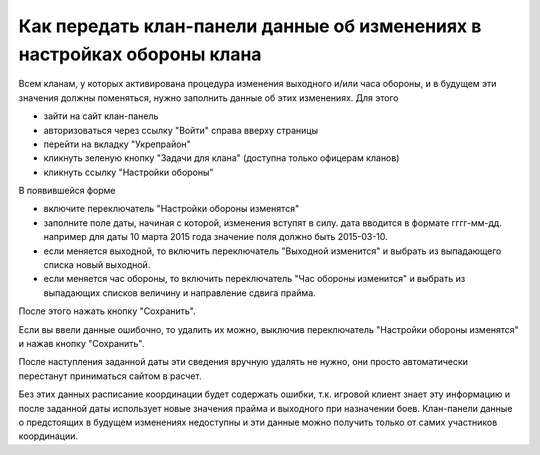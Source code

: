 Как передать клан-панели данные об изменениях в настройках обороны клана
========================================================================

Всем кланам, у которых активирована процедура изменения выходного и/или часа обороны, и в будущем эти значения должны поменяться, нужно заполнить данные об этих изменениях. Для этого

* зайти на сайт клан-панель
* авторизоваться через ссылку "Войти" справа вверху страницы
* перейти на вкладку "Укрепрайон"
* кликнуть зеленую кнопку "Задачи для клана" (доступна только офицерам кланов)
* кликнуть ссылку "Настройки обороны"

В появившейся форме

* включите переключатель "Настройки обороны изменятся"
* заполните поле даты, начиная с которой, изменения вступят в силу. дата вводится в формате гггг-мм-дд. например для даты 10 марта 2015 года значение поля должно быть 2015-03-10.
* если меняется выходной, то включить переключатель "Выходной изменится" и выбрать из выпадающего списка новый выходной.
* если меняется час обороны, то включить переключатель "Час обороны изменится" и выбрать из выпадающих списков величину и направление сдвига прайма.

После этого нажать кнопку "Сохранить".

Если вы ввели данные ошибочно, то удалить их можно, выключив переключатель "Настройки обороны изменятся" и нажав кнопку "Сохранить".

После наступления заданной даты эти сведения вручную удалять не нужно, они просто автоматически перестанут приниматься сайтом в расчет.

Без этих данных расписание координации будет содержать ошибки, т.к. игровой клиент знает эту информацию и 
после заданной даты использует новые значения прайма и выходного при назначении боев. 
Клан-панели данные о предстоящих в будущем изменениях недоступны и эти данные можно получить только от самих участников координации.
